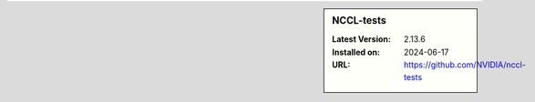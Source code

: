 .. sidebar:: NCCL-tests

   :Latest Version: 2.13.6
   :Installed on: 2024-06-17
   :URL: https://github.com/NVIDIA/nccl-tests
